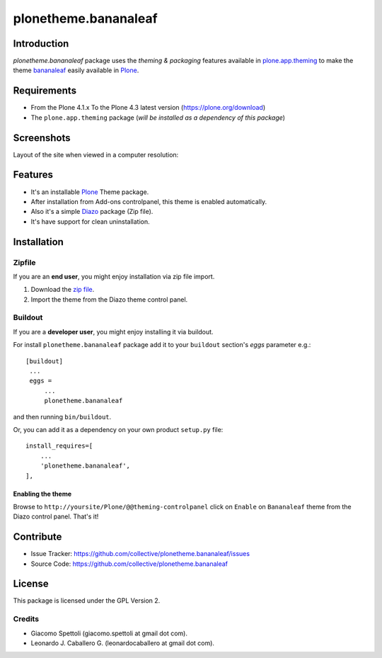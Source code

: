 =====================
plonetheme.bananaleaf
=====================


Introduction
============

*plonetheme.bananaleaf* package uses the *theming & packaging* features
available in `plone.app.theming`_ to make the theme `bananaleaf`_ easily available in  Plone_.


Requirements
============

- From the Plone 4.1.x To the Plone 4.3 latest version (https://plone.org/download)
- The ``plone.app.theming`` package (*will be installed as a dependency of this package*)


Screenshots
===========

Layout of the site when viewed in a computer resolution:

.. image:: https://raw.github.com/collective/plonetheme.bananaleaf/master/plonetheme/bananaleaf/static/preview.png


Features
========

- It's an installable Plone_ Theme package.
- After installation from Add-ons controlpanel, this theme is enabled automatically.
- Also it's a simple Diazo_ package (Zip file).
- It's have support for clean uninstallation.


Installation
============


Zipfile
-------

If you are an **end user**, you might enjoy installation via zip file import.

1. Download the `zip file <https://github.com/collective/plonetheme.bananaleaf/raw/master/bananaleaf.zip>`_.
2. Import the theme from the Diazo theme control panel.


Buildout
--------

If you are a **developer user**, you might enjoy installing it via buildout.

For install ``plonetheme.bananaleaf`` package add it to your ``buildout`` section's 
*eggs* parameter e.g.: ::

   [buildout]
    ...
    eggs =
        ...
        plonetheme.bananaleaf


and then running ``bin/buildout``.

Or, you can add it as a dependency on your own product ``setup.py`` file: ::

    install_requires=[
        ...
        'plonetheme.bananaleaf',
    ],


Enabling the theme
^^^^^^^^^^^^^^^^^^

Browse to ``http://yoursite/Plone/@@theming-controlpanel`` click on ``Enable`` on 
``Bananaleaf`` theme from the Diazo control panel. That's it!


Contribute
==========

- Issue Tracker: https://github.com/collective/plonetheme.bananaleaf/issues
- Source Code: https://github.com/collective/plonetheme.bananaleaf


License
=======

This package is licensed under the GPL Version 2.


Credits
-------

- Giacomo Spettoli (giacomo.spettoli at gmail dot com).
- Leonardo J. Caballero G. (leonardocaballero at gmail dot com).

.. _`Plone`: http://plone.org
.. _`plone.app.theming`: https://pypi.org/project/plone.app.theming/
.. _`bananaleaf`: http://www.freecsstemplates.org/preview/bananaleaf/
.. _`Diazo`: http://diazo.org
